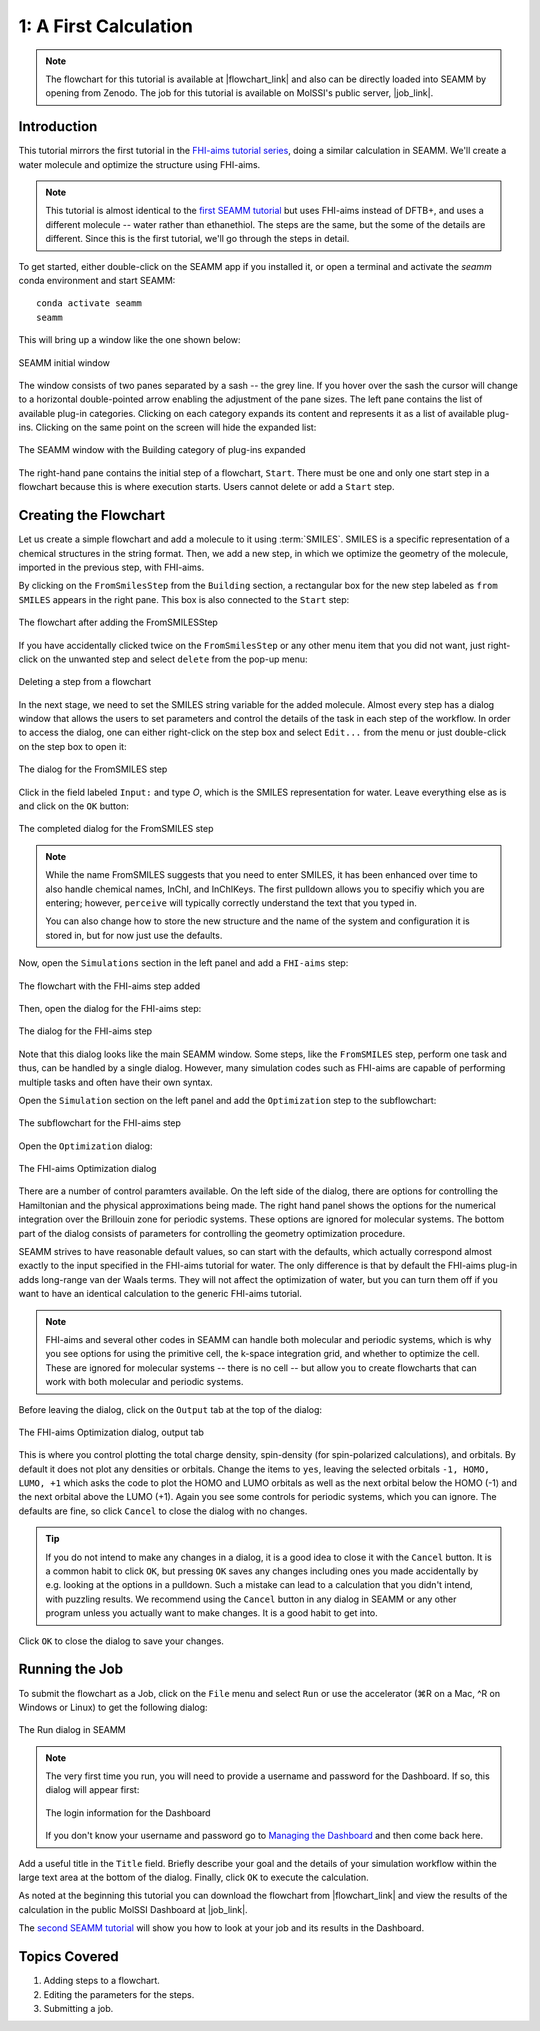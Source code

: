 .. _tutorial-1:

**********************
1: A First Calculation
**********************

.. Note::
   The flowchart for this tutorial is available at |flowchart_link| and also can be
   directly loaded into SEAMM by opening from Zenodo. The job for this tutorial is
   available on MolSSI's public server, |job_link|.

Introduction
------------
This tutorial mirrors the first tutorial in the `FHI-aims tutorial series`_, doing a
similar calculation in SEAMM. We'll create a water molecule and optimize the structure
using FHI-aims.

.. Note::
   This tutorial is almost identical to the `first SEAMM tutorial`_ but uses FHI-aims
   instead of DFTB+, and uses a different molecule -- water rather than ethanethiol. The
   steps are the same, but the some of the details are different. Since this is the
   first tutorial, we'll go through the steps in detail.
   

To get started, either double-click on the SEAMM app if you installed it, or open a
terminal and activate the `seamm` conda environment and start SEAMM:: 

  conda activate seamm
  seamm

This will bring up a window like the one shown below:

.. figure:: images_1/EmptySEAMMWindow.png
   :align: center
   :alt: An empty SEAMM window
   
   SEAMM initial window

The window consists of two panes separated by a sash -- the grey line. If you hover over
the sash the cursor will change to a horizontal double-pointed arrow enabling the adjustment
of the pane sizes. The left pane contains the list of available plug-in categories. Clicking
on each category expands its content and represents it as a list of available plug-ins.
Clicking on the same point on the screen will hide the expanded list:

.. figure:: images_1/SEAMMWindow_BuildingExpanded.png
   :align: center
   :alt: Building category of plug-ins expanded

   The SEAMM window with the Building category of plug-ins expanded

The right-hand pane contains the initial step of a flowchart, ``Start``. There must be one
and only one start step in a flowchart because this is where execution starts. Users
cannot delete or add a ``Start`` step.

Creating the Flowchart
----------------------

Let us create a simple flowchart and add a molecule to it using :term:`SMILES`. SMILES
is a specific representation of a chemical structures in the string format. Then, we add
a new step, in which we optimize the geometry of the molecule, imported in the previous
step, with FHI-aims.

By clicking on the ``FromSmilesStep`` from the ``Building`` section, a rectangular box
for the new step labeled as ``from SMILES`` appears in the right pane. This box is also
connected to the ``Start`` step:

.. figure:: images_1/SEAMMWindow_FromSMILES.png
   :align: center
   :alt: FLowchart with FromSMILESStep

   The flowchart after adding the FromSMILESStep

If you have accidentally clicked twice on the ``FromSmilesStep`` or any other menu item
that you did not want, just right-click on the unwanted step and select ``delete`` from
the pop-up menu:

.. figure:: images_1/SEAMMWindow_DeleteStep.png
   :align: center
   :alt: Deleting a step

   Deleting a step from a flowchart

In the next stage, we need to set the SMILES string variable for the added
molecule. Almost every step has a dialog window that allows the users to set parameters
and control the details of the task in each step of the workflow. In order to access the
dialog, one can either right-click on the step box and select ``Edit...`` from the menu
or just double-click on the step box to open it:

.. figure:: images_1/SEAMMWindow_FromSMILESDialog.png
   :align: center
   :alt: The dialog for the FromSMILES step

   The dialog for the FromSMILES step

Click in the field labeled ``Input:`` and type `O`, which is the SMILES representation
for water. Leave everything else as is and click on the ``OK`` button:

.. figure:: images_1/SEAMMWindow_FromSMILESDialog2.png
   :align: center
   :alt: The dialog for the FromSMILES step

   The completed dialog for the FromSMILES step

.. note::
   While the name FromSMILES suggests that you need to enter SMILES, it has been
   enhanced over time to also handle chemical names, InChI, and InChIKeys. The first
   pulldown allows you to specifiy which you are entering; however, ``perceive`` will
   typically correctly understand the text that you typed in.

   You can also change how to store the new structure and the name of the system and
   configuration it is stored in, but for now just use the defaults.

Now, open the ``Simulations`` section in the left panel and add a ``FHI-aims`` step:

.. figure:: images_1/FHIaimsFlowchart.png
   :align: center
   :alt: The flowchart with the FHI-aims step added

   The flowchart with the FHI-aims step added

Then, open the dialog for the FHI-aims step:

.. figure:: images_1/FHIaimsDialog.png
   :align: center
   :alt: The dialog for the FHI-aims step

   The dialog for the FHI-aims step

Note that this dialog looks like the main SEAMM window. Some steps, like the ``FromSMILES``
step, perform one task and thus, can be handled by a single dialog. However, many
simulation codes such as FHI-aims are capable of performing multiple tasks and often have 
their own syntax.

Open the ``Simulation`` section on the left panel and add the ``Optimization`` step to
the subflowchart:

.. figure:: images_1/FHIaimsSubflowchart.png
   :align: center
   :alt: The subflowchart for the FHI-aims step

   The subflowchart for the FHI-aims step

Open the ``Optimization`` dialog:

.. figure:: images_1/FHIaimsOptimizationDialog.png
   :align: center
   :alt: The FHI-aims Optimization dialog

   The FHI-aims Optimization dialog

There are a number of control paramters available. On the left side of the dialog, there
are options for controlling the Hamiltonian and the physical approximations being
made. The right hand panel shows the options for the numerical integration over the
Brillouin zone for periodic systems. These options are ignored for molecular
systems. The bottom part of the dialog consists of parameters for controlling the
geometry optimization procedure.

SEAMM strives to have reasonable default values, so can start with the defaults, which
actually correspond almost exactly to the input specified in the FHI-aims tutorial for
water. The only difference is that by default the FHI-aims plug-in adds long-range van
der Waals terms. They will not affect the optimization of water, but you can turn them
off if you want to have an identical calculation to the generic FHI-aims tutorial.

.. note::
   FHI-aims and several other codes in SEAMM can handle both molecular and periodic
   systems, which is why you see options for using the primitive cell, the k-space
   integration grid, and whether to optimize the cell. These are ignored for molecular
   systems -- there is no cell -- but allow you to create flowcharts that can work with
   both molecular and periodic systems.

Before leaving the dialog, click on the ``Output`` tab at the top of the dialog:

.. figure:: images_1/FHIaims_output.png
   :align: center
   :alt: The FHI-aims Optimization dialog, output tab

   The FHI-aims Optimization dialog, output tab

This is where you control plotting the total charge density, spin-density (for
spin-polarized calculations), and orbitals. By default it does not plot any densities or
orbitals. Change the items to ``yes``, leaving the selected orbitals ``-1, HOMO, LUMO,
+1`` which asks the code to plot the HOMO and LUMO orbitals as well as the next orbital
below the HOMO (-1) and the next orbital above the LUMO (+1). Again you see some
controls for periodic systems, which you can ignore. The defaults are fine, so click
``Cancel`` to close the dialog with no changes.

.. tip::
   If you do not intend to make any changes in a dialog, it is a good idea to close it with
   the ``Cancel`` button. It is a common habit to click ``OK``, but pressing ``OK``
   saves any changes including ones you made accidentally by e.g. looking at the options
   in a pulldown. Such a mistake can lead to a calculation that you didn't intend, with
   puzzling results. We recommend using the ``Cancel`` button in any dialog in SEAMM or
   any other program unless you actually want to make changes. It is a good habit to get
   into.

Click ``OK`` to close the dialog to save your changes.

Running the Job
---------------

To submit the flowchart as a Job, click on the ``File`` menu and select ``Run`` or use
the accelerator (⌘R on a Mac, ^R on Windows or Linux) to get the following dialog:

.. figure:: images_1/SEAMMWindow_RunDialog.png
   :align: center
   :alt: The Run Dialog

   The Run dialog in SEAMM

.. Note::
   The very first time you run, you will need to provide a username and password for the
   Dashboard. If so, this dialog will appear first:
   
   .. figure:: images_1/dashboard_login.png
      :align: center
      :alt: The login information for the Dashboard

      The login information for the Dashboard

   If you don't know your username and password go to `Managing the Dashboard`_ and
   then come back here.

Add a useful title in the ``Title`` field. Briefly describe your goal and the details of
your simulation workflow within the large text area at the bottom of the
dialog. Finally, click ``OK`` to execute the calculation.

As noted at the beginning this tutorial you can download the flowchart from
|flowchart_link| and view the results of the calculation in the public MolSSI Dashboard
at |job_link|.

The `second SEAMM tutorial`_ will show you how to look at your job and its results in
the Dashboard. 

Topics Covered
--------------
#. Adding steps to a flowchart.
#. Editing the parameters for the steps.
#. Submitting a job.


.. Shortcut link
.. |flowchart_link| raw:: html

   <a href="https://doi.org/10.5281/zenodo.14020321" target="_blank">Zenodo</a>

.. |job_link| raw:: html

   <a href="http://molssi10.molssi.org:55055/#/jobs/423" target="_blank">Job 423</a>

.. _FHI-aims tutorial series: https://fhi-aims-club.gitlab.io/tutorials/basics-of-running-fhi-aims/
.. _Managing the Dashboard: https://molssi-seamm.github.io/getting_started/installation/dashboard_management.html#dashboard-management
.. _first SEAMM tutorial: https://molssi-seamm.github.io/getting_started/tutorials/tutorial_1.html
.. _second SEAMM tutorial: https://molssi-seamm.github.io/getting_started/tutorials/tutorial_2.html
